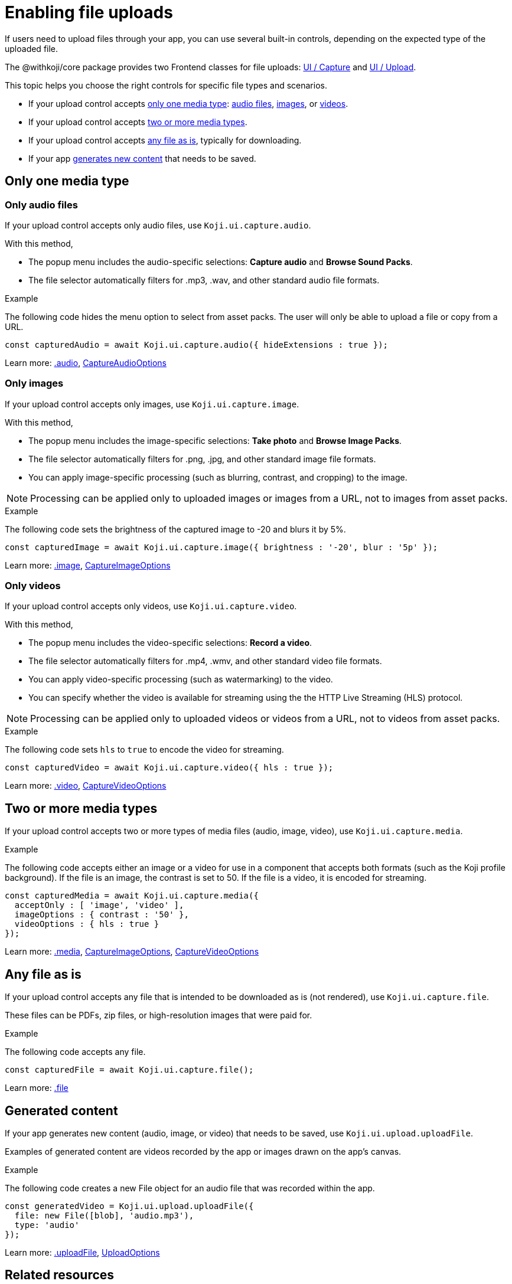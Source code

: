 = Enabling file uploads
:page-slug: enable-file-uploads
:page-description: How to enable file uploads to the CDN through your Koji app's frontend.
:includespath: ../_includes

If users need to upload files through your app, you can use several built-in controls, depending on the expected type of the uploaded file.

The @withkoji/core package provides two Frontend classes for file uploads: <<core-frontend-ui-capture#,UI / Capture>> and <<core-frontend-ui-upload#,UI / Upload>>.

This topic helps you choose the right controls for specific file types and scenarios.

* If your upload control accepts <<_only_one_media_type,only one media type>>:
<<_only_audio_files,audio files>>,
<<_only_images,images>>, or
<<_only_videos,videos>>.
* If your upload control accepts <<_two_or_more_media_types,two or more media types>>.
* If your upload control accepts <<_any_file_as_is,any file as is>>, typically for downloading.
* If your app <<_generated_content,generates new content>> that needs to be saved.


== Only one media type
=== Only audio files

If your upload control accepts only audio files, use `Koji.ui.capture.audio`.

With this method,

* The popup menu includes the audio-specific selections: *Capture audio* and *Browse Sound Packs*.
* The file selector automatically filters for .mp3, .wav, and other standard audio file formats.

.Example
The following code hides the menu option to select from asset packs.
The user will only be able to upload a file or copy from a URL.
[source,javascript]
----
const capturedAudio = await Koji.ui.capture.audio({ hideExtensions : true });
----

Learn more: <<core-frontend-ui-capture#audio,.audio>>, <<core-frontend-ui-capture#CaptureAudioOptions,CaptureAudioOptions>>


=== Only images

If your upload control accepts only images, use `Koji.ui.capture.image`.

With this method,

* The popup menu includes the image-specific selections: *Take photo* and *Browse Image Packs*.
* The file selector automatically filters for .png, .jpg, and other standard image file formats.
* You can apply image-specific processing (such as blurring, contrast, and cropping) to the image.

NOTE: Processing can be applied only to uploaded images or images from a URL, not to images from asset packs.

.Example
The following code sets the brightness of the captured image to -20 and blurs it by 5%.
[source,javascript]
----
const capturedImage = await Koji.ui.capture.image({ brightness : '-20', blur : '5p' });
----

Learn more: <<core-frontend-ui-capture#image,.image>>, <<core-frontend-ui-capture#CaptureImageOptions,CaptureImageOptions>>


=== Only videos

If your upload control accepts only videos, use `Koji.ui.capture.video`.

With this method,

* The popup menu includes the video-specific selections: *Record a video*.
* The file selector automatically filters for .mp4, .wmv, and other standard video file formats.
* You can apply video-specific processing (such as watermarking) to the video.
* You can specify whether the video is available for streaming using the the HTTP Live Streaming (HLS) protocol.

NOTE: Processing can be applied only to uploaded videos or videos from a URL, not to videos from asset packs.

.Example
The following code sets `hls` to `true` to encode the video for streaming.
[source,javascript]
----
const capturedVideo = await Koji.ui.capture.video({ hls : true });
----

Learn more: <<core-frontend-ui-capture#video,.video>>, <<core-frontend-ui-capture#CaptureVideoOptions,CaptureVideoOptions>>


== Two or more media types

If your upload control accepts two or more types of media files (audio, image, video), use `Koji.ui.capture.media`.

.Example
The following code accepts either an image or a video for use in a component that accepts both formats (such as the Koji profile background).
If the file is an image, the contrast is set to 50.
If the file is a video, it is encoded for streaming.
[source,javascript]
----
const capturedMedia = await Koji.ui.capture.media({
  acceptOnly : [ 'image', 'video' ],
  imageOptions : { contrast : '50' },
  videoOptions : { hls : true }
});
----

Learn more: <<core-frontend-ui-capture#media,.media>>, <<core-frontend-ui-capture#CaptureImageOptions,CaptureImageOptions>>, <<core-frontend-ui-capture#CaptureVideoOptions,CaptureVideoOptions>>


== Any file as is

If your upload control accepts any file that is intended to be downloaded as is (not rendered), use `Koji.ui.capture.file`.

These files can be PDFs, zip files, or high-resolution images that were paid for.

.Example
The following code accepts any file.
[source,javascript]
----
const capturedFile = await Koji.ui.capture.file();
----

Learn more: <<core-frontend-ui-capture#file,.file>>


== Generated content

If your app generates new content (audio, image, or video) that needs to be saved, use `Koji.ui.upload.uploadFile`.

Examples of generated content are videos recorded by the app or images drawn on the app's canvas.

.Example
The following code creates a new File object for an audio file that was recorded within the app.
[source,javascript]
----
const generatedVideo = Koji.ui.upload.uploadFile({
  file: new File([blob], 'audio.mp3'),
  type: 'audio'
});
----

Learn more: <<core-frontend-ui-upload#uploadFile,.uploadFile>>, <<core-frontend-ui-upload#UploadOptions,UploadOptions>>


== Related resources

* <<core-frontend-ui-capture#,UI / Capture>>
* <<core-frontend-ui-upload#,UI / Upload>>
* <<capture-user-input#>>
